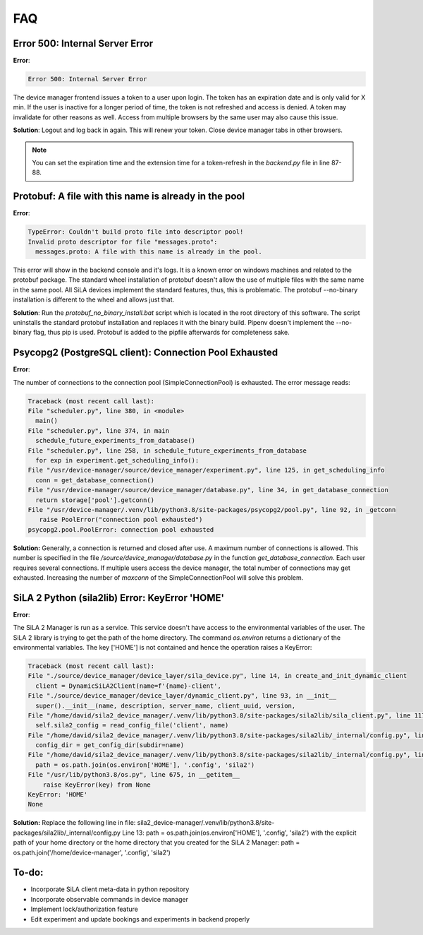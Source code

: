 FAQ
=====

Error 500: Internal Server Error
---------------------------------
**Error**:

.. code-block:: console

        Error 500: Internal Server Error

The device manager frontend issues a token to a user upon login. The token has an expiration date and is only valid for
X min. If the user is inactive for a longer period of time, the token is not refreshed and access is denied. A token may
invalidate for other reasons as well. Access from multiple browsers by the same user may also cause this issue.

**Solution**: Logout and log back in again. This will renew your token. Close device manager tabs in other browsers.

.. note::  You can set the expiration time and the extension time for a token-refresh in the *backend.py* file in line 87-88.


Protobuf: A file with this name is already in the pool
-------------------------------------------------------
**Error**:

.. code-block:: console

        TypeError: Couldn't build proto file into descriptor pool!
        Invalid proto descriptor for file "messages.proto":
          messages.proto: A file with this name is already in the pool.

This error will show in the backend console and it's logs. It is a known error on windows machines and related to the
protobuf package. The standard wheel installation of protobuf doesn't allow the use of multiple files with the same name
in the same pool. All SiLA devices implement the standard features, thus, this is problematic. The protobuf --no-binary
installation is different to the wheel and allows just that.

**Solution**: Run the *protobuf_no_binary_install.bat* script which is located in the root directory of this software. The
script uninstalls the standard protobuf installation and replaces it with the binary build. Pipenv doesn't implement the
--no-binary flag, thus pip is used. Protobuf is added to the pipfile afterwards for completeness sake.

Psycopg2 (PostgreSQL client): Connection Pool Exhausted
-------------------------------------------------------
**Error**:

The number of connections to the connection pool (SimpleConnectionPool) is exhausted. The error message reads:

.. code-block:: console

        Traceback (most recent call last):
        File "scheduler.py", line 380, in <module>
          main()
        File "scheduler.py", line 374, in main
          schedule_future_experiments_from_database()
        File "scheduler.py", line 258, in schedule_future_experiments_from_database
          for exp in experiment.get_scheduling_info():
        File "/usr/device-manager/source/device_manager/experiment.py", line 125, in get_scheduling_info
          conn = get_database_connection()
        File "/usr/device-manager/source/device_manager/database.py", line 34, in get_database_connection
          return storage['pool'].getconn()
        File "/usr/device-manager/.venv/lib/python3.8/site-packages/psycopg2/pool.py", line 92, in _getconn
           raise PoolError("connection pool exhausted")
        psycopg2.pool.PoolError: connection pool exhausted

**Solution:**
Generally, a connection is returned and closed after use. A maximum number of connections is allowed. This number is
specified in the file */source/device_manager/database.py* in the function *get_database_connection*. Each user
requires several connections. If multiple users access the device manager, the total number of connections may get
exhausted. Increasing the number of *maxconn* of the SimpleConnectionPool will solve this problem.

SiLA 2 Python (sila2lib) Error: KeyError 'HOME'
-------------------------------------------------------
**Error**:

The SiLA 2 Manager is run as a service. This service doesn't have access to the environmental variables of the user. The
SiLA 2 library is trying to get the path of the home directory. The command *os.environ* returns a dictionary of the
environmental variables. The key ['HOME'] is not contained and hence the operation raises a KeyError:

.. code-block:: console

        Traceback (most recent call last):
        File "./source/device_manager/device_layer/sila_device.py", line 14, in create_and_init_dynamic_client
          client = DynamicSiLA2Client(name=f'{name}-client',
        File "./source/device_manager/device_layer/dynamic_client.py", line 93, in __init__
          super().__init__(name, description, server_name, client_uuid, version,
        File "/home/david/sila2_device_manager/.venv/lib/python3.8/site-packages/sila2lib/sila_client.py", line 117, in __init__
          self.sila2_config = read_config_file('client', name)
        File "/home/david/sila2_device_manager/.venv/lib/python3.8/site-packages/sila2lib/_internal/config.py", line 22, in read_config_file
          config_dir = get_config_dir(subdir=name)
        File "/home/david/sila2_device_manager/.venv/lib/python3.8/site-packages/sila2lib/_internal/config.py", line 12, in get_config_dir
          path = os.path.join(os.environ['HOME'], '.config', 'sila2')
        File "/usr/lib/python3.8/os.py", line 675, in __getitem__
            raise KeyError(key) from None
        KeyError: 'HOME'
        None

**Solution:**
Replace the following line in file: sila2_device-manager/.venv/lib/python3.8/site-packages/sila2lib/_internal/config.py
Line 13:
path = os.path.join(os.environ['HOME'], '.config', 'sila2')
with the explicit path of your home directory or the home directory that you created for the SiLA 2 Manager:
path = os.path.join('/home/device-manager', '.config', 'sila2')

To-do:
-------
- Incorporate SiLA client meta-data in python repository
- Incorporate observable commands in device manager
- Implement lock/authorization feature
- Edit experiment and update bookings and experiments in backend properly
